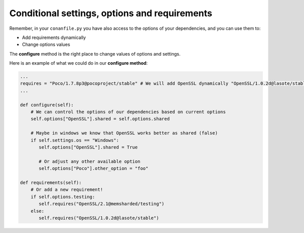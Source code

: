 Conditional settings, options and requirements
==============================================

Remember, in your ``conanfile.py`` you have also access to the options of your dependencies,
and you can use them to:

* Add requirements dynamically
* Change options values

The **configure** method is the right place to change values of options and settings.

Here is an example of what we could do in our **configure method**:

.. code-block:: python

      ...
      requires = "Poco/1.7.8p3@pocoproject/stable" # We will add OpenSSL dynamically "OpenSSL/1.0.2d@lasote/stable"
      ...

      def configure(self):
          # We can control the options of our dependencies based on current options
          self.options["OpenSSL"].shared = self.options.shared

          # Maybe in windows we know that OpenSSL works better as shared (false)
          if self.settings.os == "Windows":
             self.options["OpenSSL"].shared = True

             # Or adjust any other available option
             self.options["Poco"].other_option = "foo"

      def requirements(self):
          # Or add a new requirement!
          if self.options.testing:
             self.requires("OpenSSL/2.1@memsharded/testing")
          else:
             self.requires("OpenSSL/1.0.2d@lasote/stable")


.. seealso:: Check the section :ref:`Reference/conanfile.py/configure(), config_options() <configure_config_options>` to find out more.